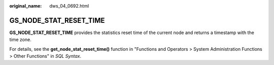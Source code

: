 :original_name: dws_04_0692.html

.. _dws_04_0692:

GS_NODE_STAT_RESET_TIME
=======================

**GS_NODE_STAT_RESET_TIME** provides the statistics reset time of the current node and returns a timestamp with the time zone.

For details, see the **get_node_stat_reset_time()** function in "Functions and Operators > System Administration Functions > Other Functions" in *SQL Syntax*.
